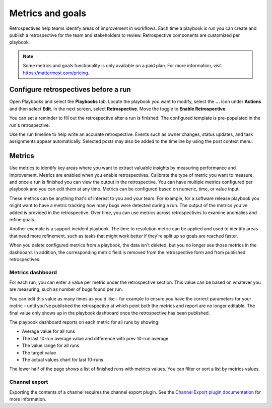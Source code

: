 Metrics and goals
=================

|all-plans| |cloud| |self-hosted|

.. |all-plans| image:: ../images/all-plans-badge.png
  :scale: 30
  :target: https://mattermost.com/pricing
  :alt: Available in Mattermost Free and Starter subscription plans.

.. |cloud| image:: ../images/cloud-badge.png
  :scale: 30
  :target: https://mattermost.com/download
  :alt: Available for Mattermost Cloud deployments.

.. |self-hosted| image:: ../images/self-hosted-badge.png
  :scale: 30
  :target: https://mattermost.com/deploy
  :alt: Available for Mattermost Self-Hosted deployments.

Retrospectives help teams identify areas of improvement in workflows. Each time a playbook is run you can create and publish a retrospective for the team and stakeholders to review. Retrospective components are customized per playbook.

.. note::

   Some metrics and goals functionality is only available on a paid plan. For more information, visit `https://mattermost.com/pricing <https://mattermost.com/pricing>`_.

Configure retrospectives before a run
-------------------------------------

Open Playbooks and select the **Playbooks** tab. Locate the playbook you want to modify, select the **...** icon under **Actions** and then select **Edit**. In the next screen, select **Retrospective**. Move the toggle to **Enable Retrospective**.

You can set a reminder to fill out the retrospective after a run is finished. The configured template is pre-populated in the run's retrospective.

Use the run timeline to help write an accurate retrospective. Events such as owner changes, status updates, and task assignments appear automatically. Selected posts may also be added to the timeline by using the post context menu.

.. image:: ../images/Retro.gif
   :alt: Create and publish retrospective reports.

Metrics
-------

Use metrics to identify key areas where you want to extract valuable insights by measuring performance and improvement. Metrics are enabled when you enable retrospectives. Calibrate the type of metric you want to measure, and once a run is finished you can view the output in the retrospective. You can have multiple metrics configured per playbook and you can edit them at any time. Metrics can be configured based on numeric, time, or value input.

These metrics can be anything that's of interest to you and your team. For example, for a software release playbook you might want to have a metric tracking how many bugs were detected during a run. The output of the metrics you've added is provided in the retrospective. Over time, you can use metrics across retrospectives to examine anomalies and refine goals.

Another example is a support incident playbook. The time to resolution metric can be applied and used to identify areas that need more refinement, such as tasks that might work better if they're split up so goals are reached faster.

When you delete configured metrics from a playbook, the data isn't deleted, but you no longer see those metrics in the dashboard. In addition, the corresponding metric field is removed from the retrospective form and from published retrospectives.

Metrics dashboard
^^^^^^^^^^^^^^^^^

For each run, you can enter a value per metric under the retrospective section. This value can be based on whatever you are measuring, such as number of bugs found per run. 

You can edit this value as many times as you'd like - for example to ensure you have the correct parameters for your metric - until you've published the retrospective at which point both the metrics and report are no longer editable. The final value only shows up in the playbook dashboard once the retrospective has been published.

The playbook dashboard reports on each metric for all runs by showing:

- Average value for all runs
- The last 10-run average value and difference with prev 10-run average
- The value range for all runs
- The target value
- The actual values chart for last 10-runs

The lower half of the page shows a list of finished runs with metrics values. You can filter or sort a list by metrics values.

.. image:: ../images/playbook-metrics.png
   :alt: View and assess metrics for your playbook.

Channel export
^^^^^^^^^^^^^^

Exporting the contents of a channel requires the channel export plugin. See the `Channel Export plugin documentation <https://mattermost.gitbook.io/channel-export-plugin>`_ for more information.
